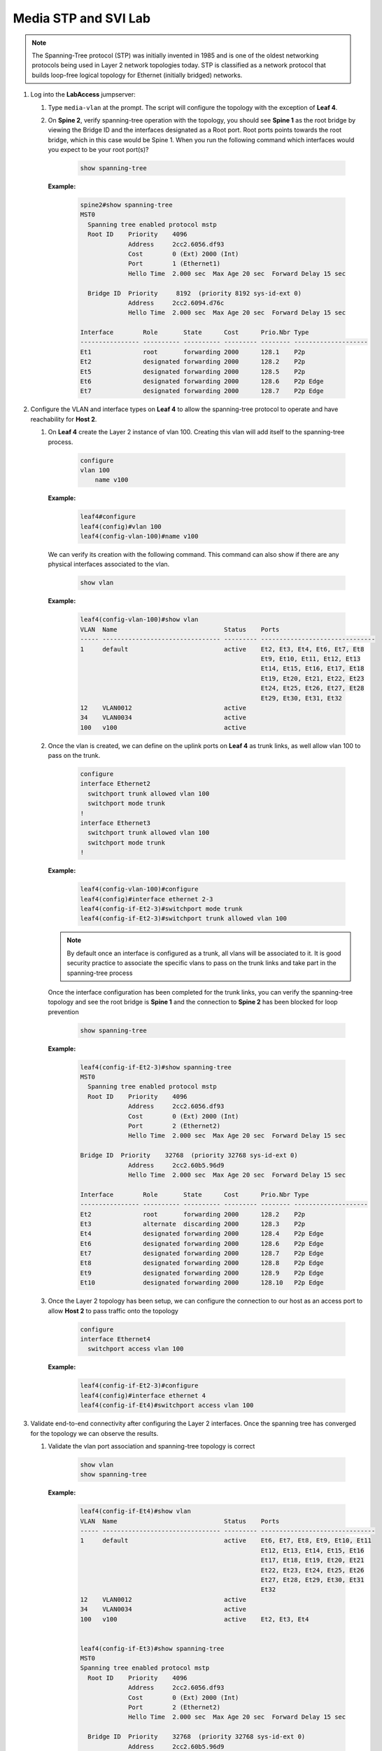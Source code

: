 Media STP and SVI Lab
======================

.. image:: images/media-STP.&.SVI.png
   :align: center

.. note:: The Spanning-Tree protocol (STP) was initially invented in 1985 and is one of the oldest networking protocols being used in Layer 2 network topologies today. STP is classified as a network protocol that builds loop-free logical topology for Ethernet (initially bridged) networks.

1. Log into the **LabAccess** jumpserver:

   1. Type ``media-vlan`` at the prompt. The script will configure the topology with the exception of **Leaf 4**.

   2. On **Spine 2**, verify spanning-tree operation with the topology, you should see **Spine 1** as the root bridge by viewing the Bridge ID and the interfaces designated as a Root port.  Root ports points towards the root bridge, which in this case would be Spine 1.  When you run the following command which interfaces would you expect to be your root port(s)?

        .. code-block:: text

            show spanning-tree


      **Example:**

         .. code-block:: text

            spine2#show spanning-tree
            MST0
              Spanning tree enabled protocol mstp
              Root ID    Priority    4096
                         Address     2cc2.6056.df93
                         Cost        0 (Ext) 2000 (Int)
                         Port        1 (Ethernet1)
                         Hello Time  2.000 sec  Max Age 20 sec  Forward Delay 15 sec

              Bridge ID  Priority     8192  (priority 8192 sys-id-ext 0)
                         Address     2cc2.6094.d76c
                         Hello Time  2.000 sec  Max Age 20 sec  Forward Delay 15 sec

            Interface        Role       State      Cost      Prio.Nbr Type
            ---------------- ---------- ---------- --------- -------- --------------------
            Et1              root       forwarding 2000      128.1    P2p
            Et2              designated forwarding 2000      128.2    P2p
            Et5              designated forwarding 2000      128.5    P2p
            Et6              designated forwarding 2000      128.6    P2p Edge
            Et7              designated forwarding 2000      128.7    P2p Edge

2. Configure the VLAN and interface types on **Leaf 4** to allow the spanning-tree protocol to operate and have reachability for **Host 2**.


   1. On **Leaf 4** create the Layer 2 instance of vlan 100. Creating this vlan will add itself to the spanning-tree process.

        .. code-block:: text

            configure
            vlan 100
                name v100

      **Example:**

        .. code-block:: text

            leaf4#configure
            leaf4(config)#vlan 100
            leaf4(config-vlan-100)#name v100

      We can verify its creation with the following command.  This command can also show if there are any physical interfaces associated to the vlan.

        .. code-block:: text

             show vlan

      **Example:**

        .. code-block:: text

            leaf4(config-vlan-100)#show vlan
            VLAN  Name                             Status    Ports
            ----- -------------------------------- --------- -------------------------------
            1     default                          active    Et2, Et3, Et4, Et6, Et7, Et8
                                                             Et9, Et10, Et11, Et12, Et13
                                                             Et14, Et15, Et16, Et17, Et18
                                                             Et19, Et20, Et21, Et22, Et23
                                                             Et24, Et25, Et26, Et27, Et28
                                                             Et29, Et30, Et31, Et32
            12    VLAN0012                         active
            34    VLAN0034                         active
            100   v100                             active



   2. Once the vlan is created, we can define on the uplink ports on **Leaf 4** as trunk links, as well allow vlan 100 to pass on the trunk.

        .. code-block:: text

            configure
            interface Ethernet2
              switchport trunk allowed vlan 100
              switchport mode trunk
            !
            interface Ethernet3
              switchport trunk allowed vlan 100
              switchport mode trunk
            !

      **Example:**

        .. code-block:: text

            leaf4(config-vlan-100)#configure
            leaf4(config)#interface ethernet 2-3
            leaf4(config-if-Et2-3)#switchport mode trunk
            leaf4(config-if-Et2-3)#switchport trunk allowed vlan 100

      .. note::
        By default once an interface is configured as a trunk, all vlans will be associated to it. It is good security practice to associate the specific vlans to pass on the trunk links and take part in the spanning-tree process

      Once the interface configuration has been completed for the trunk links, you can verify the spanning-tree topology and see the root bridge is **Spine 1** and the connection to **Spine 2** has been blocked for loop prevention

        .. code-block:: text

            show spanning-tree

      **Example:**

        .. code-block:: text

            leaf4(config-if-Et2-3)#show spanning-tree
            MST0
              Spanning tree enabled protocol mstp
              Root ID    Priority    4096
                         Address     2cc2.6056.df93
                         Cost        0 (Ext) 2000 (Int)
                         Port        2 (Ethernet2)
                         Hello Time  2.000 sec  Max Age 20 sec  Forward Delay 15 sec

            Bridge ID  Priority    32768  (priority 32768 sys-id-ext 0)
                         Address     2cc2.60b5.96d9
                         Hello Time  2.000 sec  Max Age 20 sec  Forward Delay 15 sec

            Interface        Role       State      Cost      Prio.Nbr Type
            ---------------- ---------- ---------- --------- -------- --------------------
            Et2              root       forwarding 2000      128.2    P2p
            Et3              alternate  discarding 2000      128.3    P2p
            Et4              designated forwarding 2000      128.4    P2p Edge
            Et6              designated forwarding 2000      128.6    P2p Edge
            Et7              designated forwarding 2000      128.7    P2p Edge
            Et8              designated forwarding 2000      128.8    P2p Edge
            Et9              designated forwarding 2000      128.9    P2p Edge
            Et10             designated forwarding 2000      128.10   P2p Edge


   3. Once the Layer 2 topology has been setup, we can configure the connection to our host as an access port to allow **Host 2** to pass traffic onto the topology

        .. code-block:: text

            configure
            interface Ethernet4
              switchport access vlan 100

      **Example:**

        .. code-block:: text

            leaf4(config-if-Et2-3)#configure
            leaf4(config)#interface ethernet 4
            leaf4(config-if-Et4)#switchport access vlan 100

3. Validate end-to-end connectivity after configuring the Layer 2 interfaces. Once the spanning tree has converged for the topology we can observe the results.

   1. Validate the vlan port association and spanning-tree topology is correct

        .. code-block:: text

            show vlan
            show spanning-tree

      **Example:**

        .. code-block:: text

            leaf4(config-if-Et4)#show vlan
            VLAN  Name                             Status    Ports
            ----- -------------------------------- --------- -------------------------------
            1     default                          active    Et6, Et7, Et8, Et9, Et10, Et11
                                                             Et12, Et13, Et14, Et15, Et16
                                                             Et17, Et18, Et19, Et20, Et21
                                                             Et22, Et23, Et24, Et25, Et26
                                                             Et27, Et28, Et29, Et30, Et31
                                                             Et32
            12    VLAN0012                         active
            34    VLAN0034                         active
            100   v100                             active    Et2, Et3, Et4


            leaf4(config-if-Et3)#show spanning-tree
            MST0
            Spanning tree enabled protocol mstp
              Root ID    Priority    4096
                         Address     2cc2.6056.df93
                         Cost        0 (Ext) 2000 (Int)
                         Port        2 (Ethernet2)
                         Hello Time  2.000 sec  Max Age 20 sec  Forward Delay 15 sec

              Bridge ID  Priority    32768  (priority 32768 sys-id-ext 0)
                         Address     2cc2.60b5.96d9
                         Hello Time  2.000 sec  Max Age 20 sec  Forward Delay 15 sec

            Interface        Role       State      Cost      Prio.Nbr Type
            ---------------- ---------- ---------- --------- -------- --------------------
            Et2              root       forwarding 2000      128.2    P2p
            Et3              alternate  discarding 2000      128.3    P2p
            Et4              designated forwarding 2000      128.4    P2p Edge
            Et6              designated forwarding 2000      128.6    P2p Edge
            Et7              designated forwarding 2000      128.7    P2p Edge
            Et8              designated forwarding 2000      128.8    P2p Edge
            Et9              designated forwarding 2000      128.9    P2p Edge
            Et10             designated forwarding 2000      128.10   P2p Edge


    You should see the root bridge is towards **Spine 1** and vlan 100 should be associated to interfaces eth2, eth3 and eth4

   2. Log into **Host 2** and verify you can reach the SVI for vlan 100 as well as reachability to **Host 1**

        .. code-block:: text

            SVI (Vlan 100 gateway on Spine 1)
            ping 172.16.46.4

            host2> enable
            host2# ping 172.16.46.4
            PING 172.16.46.4 (172.16.46.4) 72(100) bytes of data.
            80 bytes from 172.16.46.4: icmp_seq=1 ttl=64 time=35.3 ms
            80 bytes from 172.16.46.4: icmp_seq=2 ttl=64 time=51.3 ms
            80 bytes from 172.16.46.4: icmp_seq=3 ttl=64 time=49.9 ms
            80 bytes from 172.16.46.4: icmp_seq=4 ttl=64 time=48.9 ms
            80 bytes from 172.16.46.4: icmp_seq=5 ttl=64 time=35.6 ms

            --- 172.16.46.4 ping statistics ---
            5 packets transmitted, 5 received, 0% packet loss, time 73ms
            rtt min/avg/max/mdev = 35.313/44.256/51.377/7.192 ms, pipe 4, ipg/ewma 18.302/39.598 ms


            Host 1
            ping 172.16.15.5

            host2> enable
            host2# ping 172.16.15.5
            PING 172.16.15.5 (172.16.15.5) 72(100) bytes of data.
            From 172.16.46.4: icmp_seq=1 Redirect Host(New nexthop: 172.16.15.5)
            80 bytes from 172.16.15.5: icmp_seq=1 ttl=63 time=237 ms
            80 bytes from 172.16.15.5: icmp_seq=2 ttl=63 time=233 ms
            80 bytes from 172.16.15.5: icmp_seq=3 ttl=63 time=250 ms
            80 bytes from 172.16.15.5: icmp_seq=4 ttl=63 time=257 ms
            80 bytes from 172.16.15.5: icmp_seq=5 ttl=63 time=257 ms

            --- 172.16.15.5 ping statistics ---
            5 packets transmitted, 5 received, 0% packet loss, time 43ms
            rtt min/avg/max/mdev = 233.030/247.345/257.699/10.206 ms, pipe 5, ipg/ewma 10.926/243.255 ms

      If all the SVI and STP settings have been completed correctly you should be able to ping the remote host as well as the SVI interface itself configured on **Spine 1** which is also the root bridge for this topology.


 .. admonition:: **Test your knowledge:**

    When you are verifying the spanning-tree topology from **Leaf 4**, what are some of the reasons for the root bridge selection?


**LAB COMPLETE!**

.. admonition:: **Helpful Commands:**

    During the lab you can use the different commands to verify connectivity and behaviour for validation and troubleshooting purposes:

   - show vlan
   - show interfaces trunk
   - show interfaces status
   - show spanning-tree
